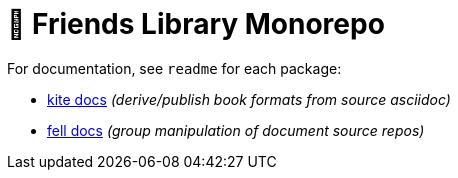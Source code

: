 # 🚀 Friends Library Monorepo

For documentation, see `readme` for each package:

* link:packages/kite/readme.adoc[kite docs] _(derive/publish book formats from source asciidoc)_
* link:packages/fell/readme.adoc[fell docs] _(group manipulation of document source repos)_

